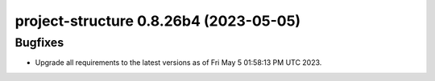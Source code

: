 project-structure 0.8.26b4 (2023-05-05)
=======================================

Bugfixes
--------

- Upgrade all requirements to the latest versions as of Fri May  5 01:58:13 PM UTC 2023.

